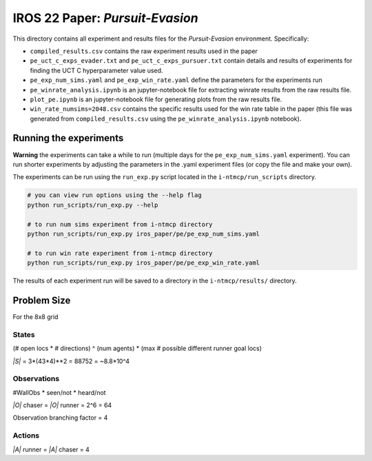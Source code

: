IROS 22 Paper: *Pursuit-Evasion*
################################

This directory contains all experiment and results files for the *Pursuit-Evasion* environment. Specifically:

- ``compiled_results.csv`` contains the raw experiment results used in the paper
- ``pe_uct_c_exps_evader.txt`` and ``pe_uct_c_exps_pursuer.txt`` contain details and results of experiments for finding the UCT C hyperparameter value used.
- ``pe_exp_num_sims.yaml`` and ``pe_exp_win_rate.yaml`` define the parameters for the experiments run
- ``pe_winrate_analysis.ipynb`` is an jupyter-notebook file for extracting winrate results from the raw results file.
- ``plot_pe.ipynb`` is an jupyter-notebook file for generating plots from the raw results file.
- ``win_rate_numsims=2048.csv`` contains the specific results used for the win rate table in the paper (this file was generated from ``compiled_results.csv`` using the ``pe_winrate_analysis.ipynb`` notebook).


Running the experiments
~~~~~~~~~~~~~~~~~~~~~~~

**Warning** the experiments can take a while to run (multiple days for the ``pe_exp_num_sims.yaml`` experiment). You can run shorter experiments by adjusting the parameters in the .yaml experiment files (or copy the file and make your own).

The experiments can be run using the ``run_exp.py`` script located in the ``i-ntmcp/run_scripts`` directory.

.. code-block:: bash

   # you can view run options using the --help flag
   python run_scripts/run_exp.py --help

   # to run num sims experiment from i-ntmcp directory
   python run_scripts/run_exp.py iros_paper/pe/pe_exp_num_sims.yaml

   # to run win rate experiment from i-ntmcp directory
   python run_scripts/run_exp.py iros_paper/pe/pe_exp_win_rate.yaml


The results of each experiment run will be saved to a directory in the ``i-ntmcp/results/`` directory.


Problem Size
~~~~~~~~~~~~

For the 8x8 grid

States
``````
(# open locs * # directions) ^ (num agents) * (max # possible different runner goal locs)

*|S|* = 3*(43*4)**2 = 88752 = ~8.8*10^4

Observations
````````````
#WallObs * seen/not * heard/not

*|O|* chaser = *|O|* runner = 2^6 = 64

Observation branching factor = 4

Actions
```````
*|A|* runner = *|A|* chaser = 4
